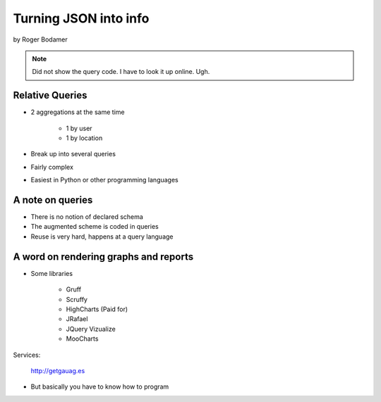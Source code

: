 ========================
Turning JSON into info
========================

by Roger Bodamer

.. note:: Did not show the query code. I have to look it up online. Ugh.

Relative Queries
=================

* 2 aggregations at the same time

    * 1 by user
    * 1 by location

* Break up into several queries
* Fairly complex
* Easiest in Python or other programming languages

A note on queries
==================

* There is no notion of declared schema
* The augmented scheme is coded in queries
* Reuse is very hard, happens at a query language

A word on rendering graphs and reports
================================================

* Some libraries

    * Gruff
    * Scruffy
    * HighCharts (Paid for)
    * JRafael
    * JQuery Vizualize
    * MooCharts
    
Services:

    http://getgauag.es
    
* But basically you have to know how to program

